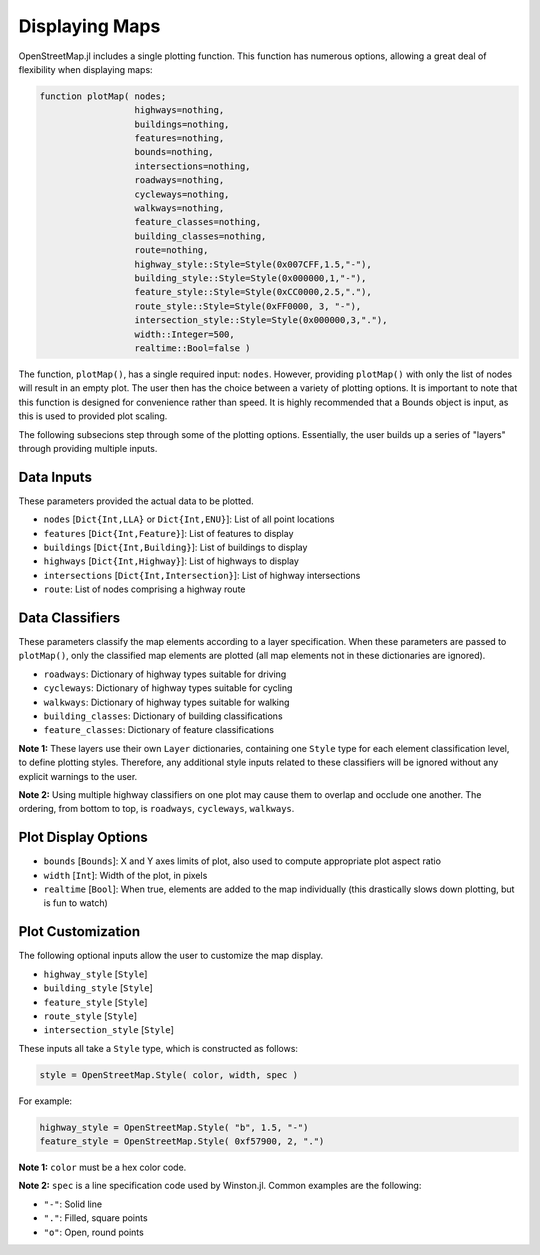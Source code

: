 Displaying Maps
===============

OpenStreetMap.jl includes a single plotting function. This function has numerous options, allowing a great deal of flexibility when displaying maps:

.. code-block:: python

    function plotMap( nodes;
                      highways=nothing,
                      buildings=nothing,
                      features=nothing,
                      bounds=nothing,
                      intersections=nothing,
                      roadways=nothing,
                      cycleways=nothing,
                      walkways=nothing,
                      feature_classes=nothing,
                      building_classes=nothing,
                      route=nothing,
                      highway_style::Style=Style(0x007CFF,1.5,"-"),
                      building_style::Style=Style(0x000000,1,"-"),
                      feature_style::Style=Style(0xCC0000,2.5,"."),
                      route_style::Style=Style(0xFF0000, 3, "-"),
                      intersection_style::Style=Style(0x000000,3,"."),
                      width::Integer=500,
                      realtime::Bool=false )

The function, ``plotMap()``, has a single required input: ``nodes``. However, providing ``plotMap()`` with only the list of nodes will result in an empty plot. The user then has the choice between a variety of plotting options. It is important to note that this function is designed for convenience rather than speed. It is highly recommended that a Bounds object is input, as this is used to provided plot scaling.

The following subsecions step through some of the plotting options. Essentially, the user builds up a series of "layers" through providing multiple inputs.

Data Inputs
-----------

These parameters provided the actual data to be plotted.

* ``nodes`` [``Dict{Int,LLA}`` or ``Dict{Int,ENU}``]: List of all point locations
* ``features`` [``Dict{Int,Feature}``]: List of features to display
* ``buildings`` [``Dict{Int,Building}``]: List of buildings to display
* ``highways`` [``Dict{Int,Highway}``]: List of highways to display
* ``intersections`` [``Dict{Int,Intersection}``]: List of highway intersections
* ``route``: List of nodes comprising a highway route

Data Classifiers
----------------

These parameters classify the map elements according to a layer specification. When these parameters are passed to ``plotMap()``, only the classified map elements are plotted (all map elements not in these dictionaries are ignored).

* ``roadways``: Dictionary of highway types suitable for driving
* ``cycleways``: Dictionary of highway types suitable for cycling
* ``walkways``: Dictionary of highway types suitable for walking
* ``building_classes``: Dictionary of building classifications
* ``feature_classes``: Dictionary of feature classifications

**Note 1:** These layers use their own ``Layer`` dictionaries, containing one ``Style`` type for each element classification level, to define plotting styles. Therefore, any additional style inputs related to these classifiers will be ignored without any explicit warnings to the user.

**Note 2:** Using multiple highway classifiers on one plot may cause them to overlap and occlude one another. The ordering, from bottom to top, is ``roadways``, ``cycleways``, ``walkways``.

Plot Display Options
--------------------

* ``bounds`` [``Bounds``]: X and Y axes limits of plot, also used to compute appropriate plot aspect ratio
* ``width`` [``Int``]: Width of the plot, in pixels
* ``realtime`` [``Bool``]: When true, elements are added to the map individually (this drastically slows down plotting, but is fun to watch)

Plot Customization
------------------

The following optional inputs allow the user to customize the map display.

* ``highway_style`` [``Style``]
* ``building_style`` [``Style``]
* ``feature_style`` [``Style``]
* ``route_style`` [``Style``]
* ``intersection_style`` [``Style``]

These inputs all take a ``Style`` type, which is constructed as follows:

.. code-block:: python
    
    style = OpenStreetMap.Style( color, width, spec )

For example:

.. code-block:: python

    highway_style = OpenStreetMap.Style( "b", 1.5, "-")
    feature_style = OpenStreetMap.Style( 0xf57900, 2, ".")
    
**Note 1:** ``color`` must be a hex color code.

**Note 2:** ``spec`` is a line specification code used by Winston.jl. Common examples are the following:

* ``"-"``: Solid line
* ``"."``: Filled, square points
* ``"o"``: Open, round points

